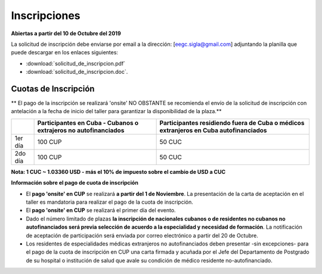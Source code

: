 ﻿#############
Inscripciones
#############

**Abiertas a partir del 10 de Octubre del 2019**

La solicitud de inscripción debe enviarse por email a la dirección: [eegc.sigla@gmail.com] adjuntando la planilla que puede descargar en los enlaces siguientes:


* :download:`solicitud_de_inscripcion.pdf` 
* :download:`solicitud_de_inscripcion.doc`.


*********************
Cuotas de Inscripción
*********************
** El pago de la inscripción se realizará 'onsite' NO OBSTANTE se recomienda el envío de la solicitud de inscripción con antelación a la fecha de inicio del taller para garantizar la disponibilidad de la plaza.**

+---------+--------------------------------------+--------------------------------------------+
|         | Participantes en Cuba - Cubanos o    | Participantes residiendo fuera de Cuba o   |
|         | extrajeros no autofinanciados        | médicos extranjeros en Cuba autofinanciados|       
+=========+======================================+============================================+
| 1er día | 100 CUP                              | 50 CUC                                     |
+---------+--------------------------------------+--------------------------------------------+
| 2do día | 100 CUP                              | 50 CUC                                     |
+---------+--------------------------------------+--------------------------------------------+

**Nota: 1 CUC ~ 1.03360 USD - más el 10% de impuesto sobre el cambio de USD a CUC**



**Información sobre el pago de cuota de inscripción**

* El **pago 'onsite' en CUP** se realizará **a partir del 1 de Noviembre**. La presentación de la carta de aceptación en el taller es mandatoria para realizar el pago de la cuota de inscripción.

* El **pago 'onsite' en CUP** se realizará el primer día del evento.

* Dado el número limitado de plazas **la inscripción de nacionales cubanos o de residentes no cubanos no autofinanciados será previa selección de acuerdo a la especialidad y necesidad de formación**. La notificación de aceptación de participación será enviada por correo electrónico a partir del 20 de Octubre.

* Los residentes de especialidades médicas extranjeros no autofinanciados deben presentar -sin excepciones- para el pago de la cuota de inscripción en CUP una carta firmada y acuñada por el Jefe del Departamento de Postgrado de su hospital o institución de salud que avale su condición de médico residente no-autofinanciado.



